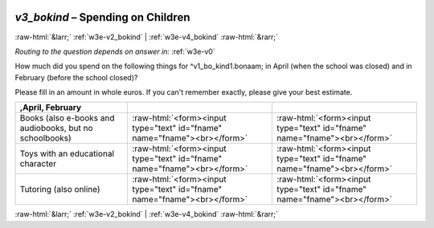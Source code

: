 .. _w3e-v3_bokind:

 
 .. role:: raw-html(raw) 
        :format: html 

`v3_bokind` – Spending on Children
==================================


:raw-html:`&larr;` :ref:`w3e-v2_bokind` | :ref:`w3e-v4_bokind` :raw-html:`&rarr;` 

*Routing to the question depends on answer in:* :ref:`w3e-v0`

How much did you spend on the following things for ^v1_bo_kind1.bonaam; in April (when the school was closed) and in February (before the school closed)?

Please fill in an amount in whole euros. If you can't remember exactly, please give your best estimate.

.. csv-table::
   :delim: |
   :header: ,April, February

           Books (also e-books and audiobooks, but no schoolbooks) | :raw-html:`<form><input type="text" id="fname" name="fname"><br></form>`|:raw-html:`<form><input type="text" id="fname" name="fname"><br></form>`
           Toys with an educational character | :raw-html:`<form><input type="text" id="fname" name="fname"><br></form>`|:raw-html:`<form><input type="text" id="fname" name="fname"><br></form>`
           Tutoring (also online) | :raw-html:`<form><input type="text" id="fname" name="fname"><br></form>`|:raw-html:`<form><input type="text" id="fname" name="fname"><br></form>`

.. image:: ../_screenshots/w3-v3_bokind.png


:raw-html:`&larr;` :ref:`w3e-v2_bokind` | :ref:`w3e-v4_bokind` :raw-html:`&rarr;` 

